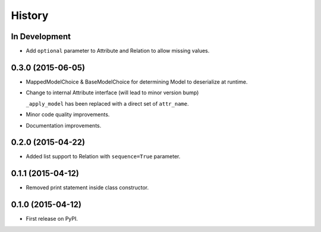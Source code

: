 .. :changelog:

=======
History
=======

In Development
--------------

* Add ``optional`` parameter to Attribute and Relation to allow missing values.


0.3.0 (2015-06-05)
------------------

* MappedModelChoice & BaseModelChoice for determining Model to deserialize
  at runtime.
* Change to internal Attribute interface (will lead to minor version bump)

  ``_apply_model`` has been replaced with a direct set of ``attr_name``.

* Minor code quality improvements.
* Documentation improvements.


0.2.0 (2015-04-22)
------------------

* Added list support to Relation with ``sequence=True`` parameter.


0.1.1 (2015-04-12)
------------------

* Removed print statement inside class constructor.


0.1.0 (2015-04-12)
------------------

* First release on PyPI.
